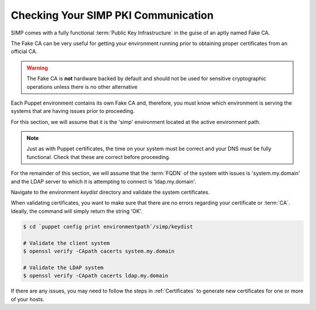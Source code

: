 .. _pki_validation:

Checking Your SIMP PKI Communication
====================================

SIMP comes with a fully functional :term:`Public Key Infrastructure` in the
guise of an aptly named Fake CA.

The Fake CA can be very useful for getting your environment running prior to
obtaining proper certificates from an official CA.

.. warning::

  The Fake CA is **not** hardware backed by default and should not be used for
  sensitive cryptographic operations unless there is no other alternative

Each Puppet environment contains its own Fake CA and, therefore, you must know
which environment is serving the systems that are having issues prior to
proceeding.

For this section, we will assume that it is the 'simp' environment located at
the active environment path.

.. note::

  Just as with Puppet certificates, the time on your system must be correct and
  your DNS must be fully functional. Check that these are correct before
  proceeding.

For the remainder of this section, we will assume that the :term:`FQDN` of the
system with issues is 'system.my.domain' and the LDAP server to which it is
attempting to connect is 'ldap.my.domain'.

Navigate to the environment *keydist* directory and validate the system
certificates.

When validating certificates, you want to make sure that there are no errors
regarding your certificate or :term:`CA`. Ideally, the command will simply
return the string 'OK'.

.. code-block:: bash

  $ cd `puppet config print environmentpath`/simp/keydist

  # Validate the client system
  $ openssl verify -CApath cacerts system.my.domain

  # Validate the LDAP system
  $ openssl verify -CApath cacerts ldap.my.domain

If there are any issues, you may need to follow the steps in :ref:`Certificates` to generate
new certificates for one or more of your hosts.
